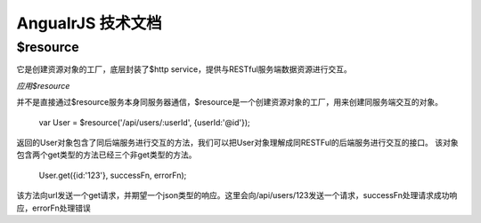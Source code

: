 AngualrJS 技术文档
=================

$resource
---------

它是创建资源对象的工厂，底层封装了$http service，提供与RESTful服务端数据资源进行交互。

*应用$resource*

并不是直接通过$resource服务本身同服务器通信，$resource是一个创建资源对象的工厂，用来创建同服务端交互的对象。

    var User = $resource('/api/users/:userId', {userId:'@id'});

返回的User对象包含了同后端服务进行交互的方法，我们可以把User对象理解成同RESTFul的后端服务进行交互的接口。
该对象包含两个get类型的方法已经三个非get类型的方法。

    User.get({id:'123'}, successFn, errorFn);

该方法向url发送一个get请求，并期望一个json类型的响应。这里会向/api/users/123发送一个请求，successFn处理请求成功响应，errorFn处理错误
